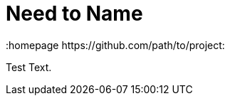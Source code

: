 // vim: set syntax=asciidoc:
[[Chapter_4]]
= Need to Name
:data-uri:
:icons:
:toc:
:toclevels 4:
:numbered:
:homepage https://github.com/path/to/project:

Test Text.

